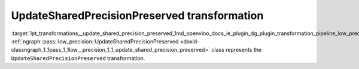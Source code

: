 .. index:: pair: page; UpdateSharedPrecisionPreserved transformation
.. _lpt_transformations__update_shared_precision_preserved:

.. meta::
   :description: Information about UpdateSharedPrecisionPreserved.
   :keywords: low precision transformation, lpt, UpdateSharedPrecisionPreserved


UpdateSharedPrecisionPreserved transformation
=============================================

:target:`lpt_transformations__update_shared_precision_preserved_1md_openvino_docs_ie_plugin_dg_plugin_transformation_pipeline_low_precision_transformations_transformations_step2_markup_update_shared_precision_preserved` :ref:`ngraph::pass::low_precision::UpdateSharedPrecisionPreserved <doxid-classngraph_1_1pass_1_1low__precision_1_1_update_shared_precision_preserved>` class represents the ``UpdateSharedPrecisionPreserved`` transformation.

